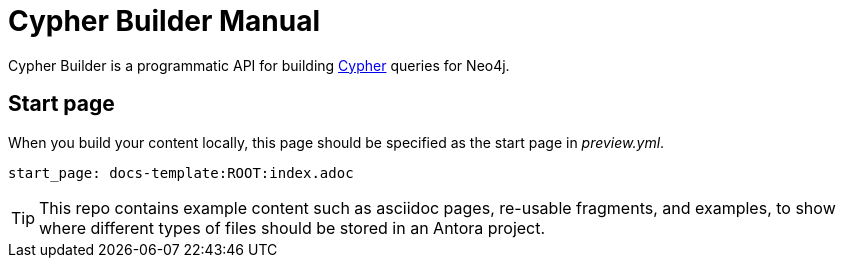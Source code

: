 = Cypher Builder Manual

Cypher Builder is a programmatic API for building link:https://neo4j.com/developer/cypher/[Cypher] queries for Neo4j.


== Start page

When you build your content locally, this page should be specified as the start page in _preview.yml_.

[source, yaml, role=noheader]
----
start_page: docs-template:ROOT:index.adoc
----

[TIP]
====
This repo contains example content such as asciidoc pages, re-usable fragments, and examples, to show where different types of files should be stored in an Antora project.
====


